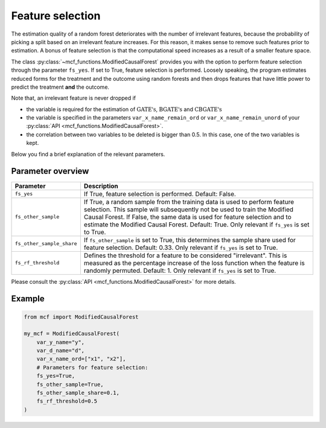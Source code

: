 Feature selection
======================================

The estimation quality of a random forest deteriorates with the number of irrelevant features, because the probability of picking a split based on an irrelevant feature increases. For this reason, it makes sense to remove such features prior to estimation. A bonus of feature selection is that the computational speed increases as a result of a smaller feature space.

The class :py:class:`~mcf_functions.ModifiedCausalForest` provides you with the option to perform feature selection through the parameter ``fs_yes``. If set to True, feature selection is performed. Loosely speaking, the program estimates reduced forms for the treatment and the outcome using random forests and then drops features that have little power to predict the treatment **and** the outcome. 

Note that, an irrelevant feature is never dropped if

- the variable is required for the estimation of :math:`\textrm{GATE's}`, :math:`\textrm{BGATE's}` and :math:`\textrm{CBGATE's}` 
- the variable is specified in the parameters ``var_x_name_remain_ord`` or ``var_x_name_remain_unord`` of your :py:class:`API <mcf_functions.ModifiedCausalForest>`.
- the correlation between two variables to be deleted is bigger than 0.5. In this case, one of the two variables is kept.

Below you find a brief explanation of the relevant parameters. 

Parameter overview
------------------

+---------------------------+-----------------------------------------------------------------------------------------------------------------------------------------------------------------------------------------------------------------------------------------------------------------------------------------------------------------------------------+
| Parameter                 | Description                                                                                                                                                                                                                                                                                                                       |
+===========================+===================================================================================================================================================================================================================================================================================================================================+
| ``fs_yes``                | If True, feature selection is performed. Default: False.                                                                                                                                                                                                                                                                          |
+---------------------------+-----------------------------------------------------------------------------------------------------------------------------------------------------------------------------------------------------------------------------------------------------------------------------------------------------------------------------------+
| ``fs_other_sample``       | If True, a random sample from the training data is used to perform feature selection. This sample will subsequently not be used to train the Modified Causal Forest. If False, the same data is used for feature selection and to estimate the Modified Causal Forest. Default: True. Only relevant if ``fs_yes`` is set to True. |
+---------------------------+-----------------------------------------------------------------------------------------------------------------------------------------------------------------------------------------------------------------------------------------------------------------------------------------------------------------------------------+
| ``fs_other_sample_share`` | If ``fs_other_sample`` is set to True, this determines the sample share used for feature selection. Default: 0.33. Only relevant if ``fs_yes`` is set to True.                                                                                                                                                                    |
+---------------------------+-----------------------------------------------------------------------------------------------------------------------------------------------------------------------------------------------------------------------------------------------------------------------------------------------------------------------------------+
| ``fs_rf_threshold``       | Defines the threshold for a feature to be considered "irrelevant". This is measured as the percentage increase of the loss function when the feature is randomly permuted. Default: 1. Only relevant if ``fs_yes`` is set to True.                                                                                                |
+---------------------------+-----------------------------------------------------------------------------------------------------------------------------------------------------------------------------------------------------------------------------------------------------------------------------------------------------------------------------------+

Please consult the :py:class:`API <mcf_functions.ModifiedCausalForest>` for more details.

Example 
-------

.. code-block:: python

    from mcf import ModifiedCausalForest

    my_mcf = ModifiedCausalForest(
        var_y_name="y",
        var_d_name="d",
        var_x_name_ord=["x1", "x2"],
        # Parameters for feature selection:
        fs_yes=True,
        fs_other_sample=True,
        fs_other_sample_share=0.1,
        fs_rf_threshold=0.5
    )
